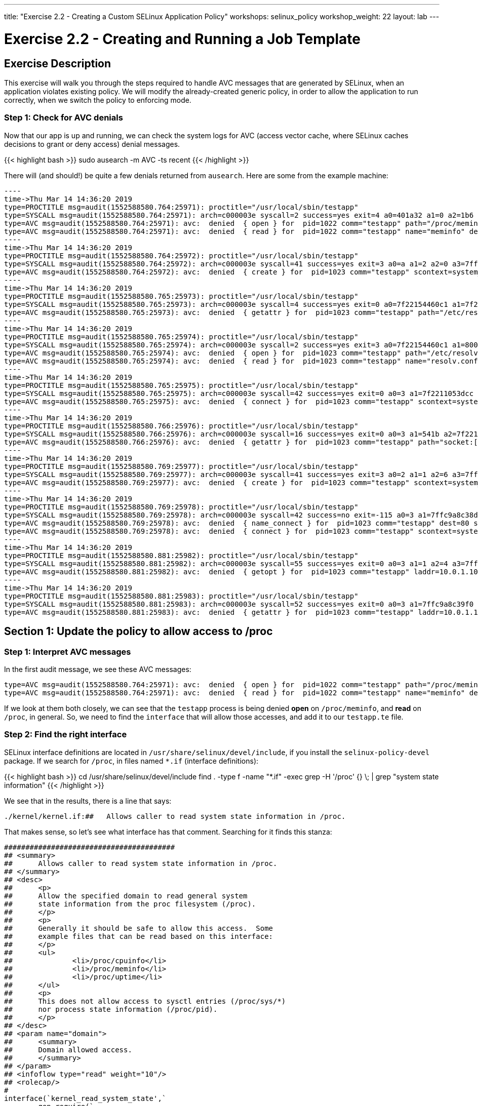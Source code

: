 ---
title: "Exercise 2.2 - Creating a Custom SELinux Application Policy"
workshops: selinux_policy
workshop_weight: 22
layout: lab
---

:license_url: http://ansible-workshop-bos.redhatgov.io/wslic.txt
:icons: font
:imagesdir: /workshops/selinux_policy/images

= Exercise 2.2 - Creating and Running a Job Template


== Exercise Description

This exercise will walk you through the steps required to handle AVC messages that are generated by SELinux, when an application violates existing policy. We will modify the already-created generic policy, in order to allow the application to run correctly, when we switch the policy to enforcing mode.



=== Step 1: Check for AVC denials

Now that our app is up and running, we can check the system logs for AVC (access vector cache, where SELinux caches decisions to grant or deny access) denial messages.

{{< highlight bash >}}
sudo ausearch -m AVC -ts recent
{{< /highlight >}}

There will (and should!) be quite a few denials returned from `ausearch`.  Here are some from the example machine:

[source,bash]
-----
----
time->Thu Mar 14 14:36:20 2019
type=PROCTITLE msg=audit(1552588580.764:25971): proctitle="/usr/local/sbin/testapp"
type=SYSCALL msg=audit(1552588580.764:25971): arch=c000003e syscall=2 success=yes exit=4 a0=401a32 a1=0 a2=1b6 a3=24 items=0 ppid=1 pid=1022 auid=4294967295 uid=0 gid=0 euid=0 suid=0 fsuid=0 egid=0 sgid=0 fsgid=0 tty=(none) ses=4294967295 comm="testapp" exe="/usr/local/sbin/testapp" subj=system_u:system_r:testapp_t:s0 key=(null)
type=AVC msg=audit(1552588580.764:25971): avc:  denied  { open } for  pid=1022 comm="testapp" path="/proc/meminfo" dev="proc" ino=4026532040 scontext=system_u:system_r:testapp_t:s0 tcontext=system_u:object_r:proc_t:s0 tclass=file permissive=1
type=AVC msg=audit(1552588580.764:25971): avc:  denied  { read } for  pid=1022 comm="testapp" name="meminfo" dev="proc" ino=4026532040 scontext=system_u:system_r:testapp_t:s0 tcontext=system_u:object_r:proc_t:s0 tclass=file permissive=1
----
time->Thu Mar 14 14:36:20 2019
type=PROCTITLE msg=audit(1552588580.764:25972): proctitle="/usr/local/sbin/testapp"
type=SYSCALL msg=audit(1552588580.764:25972): arch=c000003e syscall=41 success=yes exit=3 a0=a a1=2 a2=0 a3=7ffc9a8c3360 items=0 ppid=1022 pid=1023 auid=4294967295 uid=0 gid=0 euid=0 suid=0 fsuid=0 egid=0 sgid=0 fsgid=0 tty=(none) ses=4294967295 comm="testapp" exe="/usr/local/sbin/testapp" subj=system_u:system_r:testapp_t:s0 key=(null)
type=AVC msg=audit(1552588580.764:25972): avc:  denied  { create } for  pid=1023 comm="testapp" scontext=system_u:system_r:testapp_t:s0 tcontext=system_u:system_r:testapp_t:s0 tclass=udp_socket permissive=1
----
time->Thu Mar 14 14:36:20 2019
type=PROCTITLE msg=audit(1552588580.765:25973): proctitle="/usr/local/sbin/testapp"
type=SYSCALL msg=audit(1552588580.765:25973): arch=c000003e syscall=4 success=yes exit=0 a0=7f22154460c1 a1=7f22110523f0 a2=7f22110523f0 a3=3 items=0 ppid=1022 pid=1023 auid=4294967295 uid=0 gid=0 euid=0 suid=0 fsuid=0 egid=0 sgid=0 fsgid=0 tty=(none) ses=4294967295 comm="testapp" exe="/usr/local/sbin/testapp" subj=system_u:system_r:testapp_t:s0 key=(null)
type=AVC msg=audit(1552588580.765:25973): avc:  denied  { getattr } for  pid=1023 comm="testapp" path="/etc/resolv.conf" dev="dm-0" ino=67445450 scontext=system_u:system_r:testapp_t:s0 tcontext=system_u:object_r:net_conf_t:s0 tclass=file permissive=1
----
time->Thu Mar 14 14:36:20 2019
type=PROCTITLE msg=audit(1552588580.765:25974): proctitle="/usr/local/sbin/testapp"
type=SYSCALL msg=audit(1552588580.765:25974): arch=c000003e syscall=2 success=yes exit=3 a0=7f22154460c1 a1=80000 a2=1b6 a3=24 items=0 ppid=1022 pid=1023 auid=4294967295 uid=0 gid=0 euid=0 suid=0 fsuid=0 egid=0 sgid=0 fsgid=0 tty=(none) ses=4294967295 comm="testapp" exe="/usr/local/sbin/testapp" subj=system_u:system_r:testapp_t:s0 key=(null)
type=AVC msg=audit(1552588580.765:25974): avc:  denied  { open } for  pid=1023 comm="testapp" path="/etc/resolv.conf" dev="dm-0" ino=67445450 scontext=system_u:system_r:testapp_t:s0 tcontext=system_u:object_r:net_conf_t:s0 tclass=file permissive=1
type=AVC msg=audit(1552588580.765:25974): avc:  denied  { read } for  pid=1023 comm="testapp" name="resolv.conf" dev="dm-0" ino=67445450 scontext=system_u:system_r:testapp_t:s0 tcontext=system_u:object_r:net_conf_t:s0 tclass=file permissive=1
----
time->Thu Mar 14 14:36:20 2019
type=PROCTITLE msg=audit(1552588580.765:25975): proctitle="/usr/local/sbin/testapp"
type=SYSCALL msg=audit(1552588580.765:25975): arch=c000003e syscall=42 success=yes exit=0 a0=3 a1=7f2211053dcc a2=10 a3=7f22110507a0 items=0 ppid=1 pid=1023 auid=4294967295 uid=0 gid=0 euid=0 suid=0 fsuid=0 egid=0 sgid=0 fsgid=0 tty=(none) ses=4294967295 comm="testapp" exe="/usr/local/sbin/testapp" subj=system_u:system_r:testapp_t:s0 key=(null)
type=AVC msg=audit(1552588580.765:25975): avc:  denied  { connect } for  pid=1023 comm="testapp" scontext=system_u:system_r:testapp_t:s0 tcontext=system_u:system_r:testapp_t:s0 tclass=udp_socket permissive=1
----
time->Thu Mar 14 14:36:20 2019
type=PROCTITLE msg=audit(1552588580.766:25976): proctitle="/usr/local/sbin/testapp"
type=SYSCALL msg=audit(1552588580.766:25976): arch=c000003e syscall=16 success=yes exit=0 a0=3 a1=541b a2=7f2211050ea0 a3=7f22110507a0 items=0 ppid=1 pid=1023 auid=4294967295 uid=0 gid=0 euid=0 suid=0 fsuid=0 egid=0 sgid=0 fsgid=0 tty=(none) ses=4294967295 comm="testapp" exe="/usr/local/sbin/testapp" subj=system_u:system_r:testapp_t:s0 key=(null)
type=AVC msg=audit(1552588580.766:25976): avc:  denied  { getattr } for  pid=1023 comm="testapp" path="socket:[1181449]" dev="sockfs" ino=1181449 scontext=system_u:system_r:testapp_t:s0 tcontext=system_u:system_r:testapp_t:s0 tclass=udp_socket permissive=1
----
time->Thu Mar 14 14:36:20 2019
type=PROCTITLE msg=audit(1552588580.769:25977): proctitle="/usr/local/sbin/testapp"
type=SYSCALL msg=audit(1552588580.769:25977): arch=c000003e syscall=41 success=yes exit=3 a0=2 a1=1 a2=6 a3=7ffc9a8c35e0 items=0 ppid=1 pid=1023 auid=4294967295 uid=0 gid=0 euid=0 suid=0 fsuid=0 egid=0 sgid=0 fsgid=0 tty=(none) ses=4294967295 comm="testapp" exe="/usr/local/sbin/testapp" subj=system_u:system_r:testapp_t:s0 key=(null)
type=AVC msg=audit(1552588580.769:25977): avc:  denied  { create } for  pid=1023 comm="testapp" scontext=system_u:system_r:testapp_t:s0 tcontext=system_u:system_r:testapp_t:s0 tclass=tcp_socket permissive=1
----
time->Thu Mar 14 14:36:20 2019
type=PROCTITLE msg=audit(1552588580.769:25978): proctitle="/usr/local/sbin/testapp"
type=SYSCALL msg=audit(1552588580.769:25978): arch=c000003e syscall=42 success=no exit=-115 a0=3 a1=7ffc9a8c38d0 a2=10 a3=7ffc9a8c31e0 items=0 ppid=1 pid=1023 auid=4294967295 uid=0 gid=0 euid=0 suid=0 fsuid=0 egid=0 sgid=0 fsgid=0 tty=(none) ses=4294967295 comm="testapp" exe="/usr/local/sbin/testapp" subj=system_u:system_r:testapp_t:s0 key=(null)
type=AVC msg=audit(1552588580.769:25978): avc:  denied  { name_connect } for  pid=1023 comm="testapp" dest=80 scontext=system_u:system_r:testapp_t:s0 tcontext=system_u:object_r:http_port_t:s0 tclass=tcp_socket permissive=1
type=AVC msg=audit(1552588580.769:25978): avc:  denied  { connect } for  pid=1023 comm="testapp" scontext=system_u:system_r:testapp_t:s0 tcontext=system_u:system_r:testapp_t:s0 tclass=tcp_socket permissive=1
----
time->Thu Mar 14 14:36:20 2019
type=PROCTITLE msg=audit(1552588580.881:25982): proctitle="/usr/local/sbin/testapp"
type=SYSCALL msg=audit(1552588580.881:25982): arch=c000003e syscall=55 success=yes exit=0 a0=3 a1=1 a2=4 a3=7ffc9a8c3b20 items=0 ppid=1 pid=1023 auid=4294967295 uid=0 gid=0 euid=0 suid=0 fsuid=0 egid=0 sgid=0 fsgid=0 tty=(none) ses=4294967295 comm="testapp" exe="/usr/local/sbin/testapp" subj=system_u:system_r:testapp_t:s0 key=(null)
type=AVC msg=audit(1552588580.881:25982): avc:  denied  { getopt } for  pid=1023 comm="testapp" laddr=10.0.1.10 lport=57036 faddr=5.9.243.187 fport=80 scontext=system_u:system_r:testapp_t:s0 tcontext=system_u:system_r:testapp_t:s0 tclass=tcp_socket permissive=1
----
time->Thu Mar 14 14:36:20 2019
type=PROCTITLE msg=audit(1552588580.881:25983): proctitle="/usr/local/sbin/testapp"
type=SYSCALL msg=audit(1552588580.881:25983): arch=c000003e syscall=52 success=yes exit=0 a0=3 a1=7ffc9a8c39f0 a2=7ffc9a8c39ec a3=7ffc9a8c3460 items=0 ppid=1 pid=1023 auid=4294967295 uid=0 gid=0 euid=0 suid=0 fsuid=0 egid=0 sgid=0 fsgid=0 tty=(none) ses=4294967295 comm="testapp" exe="/usr/local/sbin/testapp" subj=system_u:system_r:testapp_t:s0 key=(null)
type=AVC msg=audit(1552588580.881:25983): avc:  denied  { getattr } for  pid=1023 comm="testapp" laddr=10.0.1.10 lport=57036 faddr=5.9.243.187 fport=80 scontext=system_u:system_r:testapp_t:s0 tcontext=system_u:system_r:testapp_t:s0 tclass=tcp_socket permissive=1
-----

== Section 1: Update the policy to allow access to /proc

=== Step 1: Interpret AVC messages

In the first audit message, we see these AVC messages:

[source,bash]
-----
type=AVC msg=audit(1552588580.764:25971): avc:  denied  { open } for  pid=1022 comm="testapp" path="/proc/meminfo" dev="proc" ino=4026532040 scontext=system_u:system_r:testapp_t:s0 tcontext=system_u:object_r:proc_t:s0 tclass=file permissive=1
type=AVC msg=audit(1552588580.764:25971): avc:  denied  { read } for  pid=1022 comm="testapp" name="meminfo" dev="proc" ino=4026532040 scontext=system_u:system_r:testapp_t:s0 tcontext=system_u:object_r:proc_t:s0 tclass=file permissive=1
-----

If we look at them both closely, we can see that the `testapp` process is being denied *open* on `/proc/meminfo`, and *read* on `/proc`, in general.  So, we need to find the `interface` that will allow those accesses, and add it to our `testapp.te` file.

=== Step 2: Find the right interface

SELinux interface definitions are located in `/usr/share/selinux/devel/include`, if you install the `selinux-policy-devel` package.  If we search for `/proc`, in files named `*.if` (interface definitions):

{{< highlight bash >}}
cd /usr/share/selinux/devel/include
find . -type f -name "*.if" -exec grep -H '/proc' {} \; | grep "system state information"
{{< /highlight >}}

We see that in the results, there is a line that says:

[source,bash] 
----
./kernel/kernel.if:##	Allows caller to read system state information in /proc.
----

That makes sense, so let's see what interface has that comment.  Searching for it finds this stanza:

[source,bash] 
----
########################################
## <summary>
##      Allows caller to read system state information in /proc.
## </summary>
## <desc>
##      <p>
##      Allow the specified domain to read general system
##      state information from the proc filesystem (/proc).
##      </p>
##      <p>
##      Generally it should be safe to allow this access.  Some
##      example files that can be read based on this interface:
##      </p>
##      <ul>
##              <li>/proc/cpuinfo</li>
##              <li>/proc/meminfo</li>
##              <li>/proc/uptime</li>
##      </ul>
##      <p>
##      This does not allow access to sysctl entries (/proc/sys/*)
##      nor process state information (/proc/pid).
##      </p>
## </desc>
## <param name="domain">
##      <summary>
##      Domain allowed access.
##      </summary>
## </param>
## <infoflow type="read" weight="10"/>
## <rolecap/>
#
interface(`kernel_read_system_state',`
        gen_require(`
                attribute kernel_system_state_reader;
        ')

        typeattribute $1 kernel_system_state_reader;
')
----

This interface takes a single parameter (look in the *<param...>* section), which is the name of the SELinux domain to be allowed access.  In this case, the domain name is `testapp`, matching the name of our application and policy module.

=== Step 3: Add the interface to the policy

To allow this, add the interface to `testapp.te`, with a line, in the `testapp local policy` section, like this:

[source,bash] 
----
kernel_read_system_state(testapp_t)
----

The file should now look like this:

{{< highlight bash >}}
cat ~/src/policy/testapp.te
{{< /highlight >}}

[source,bash] 
----
policy_module(testapp, 1.0.0)

########################################
#
# Declarations
#

type testapp_t;
type testapp_exec_t;
init_daemon_domain(testapp_t, testapp_exec_t)

permissive testapp_t;

type testapp_var_run_t;
files_pid_file(testapp_var_run_t)

########################################
#
# testapp local policy
#
allow testapp_t self:process { fork };
allow testapp_t self:fifo_file rw_fifo_file_perms;
allow testapp_t self:unix_stream_socket create_stream_socket_perms;

manage_dirs_pattern(testapp_t, testapp_var_run_t, testapp_var_run_t)
manage_files_pattern(testapp_t, testapp_var_run_t, testapp_var_run_t)
manage_lnk_files_pattern(testapp_t, testapp_var_run_t, testapp_var_run_t)
files_pid_filetrans(testapp_t, testapp_var_run_t, { dir file lnk_file })

domain_use_interactive_fds(testapp_t)

files_read_etc_files(testapp_t)

kernel_read_system_state(testapp_t)

logging_send_syslog_msg(testapp_t)

miscfiles_read_localization(testapp_t)
----

Keeping things in alphabetic order doesn't make any difference to SELinux, but makes the file easier to read.

=== Step 4: Recompile and reload the policy

Now, let's recompile the policy, and reload it into memory.

{{< highlight bash >}}
sudo ./testapp.sh
{{< /highlight >}}

=== Step 5: Restart the application

To see if that fixed the problem, let's restart the application:

{{< highlight bash >}}
sudo systemctl restart testapp
{{< /highlight >}}

...and see if there are any AVC messages about `/proc`:

{{< highlight bash >}}
sudo ausearch -m AVC -ts recent | grep meminfo | wc -l
{{< /highlight >}}

[source,bash] 
----
0
----

Hooray!  One AVC down, quite a few to go.

== End Result

We've now made our first additions to the type enforcement file.  Hopefully, this is starting to make sense.  Don't hesitate to talk to your instructor about anyything that we have done that isn't clear.

{{< importPartial "footer/footer.html" >}}
